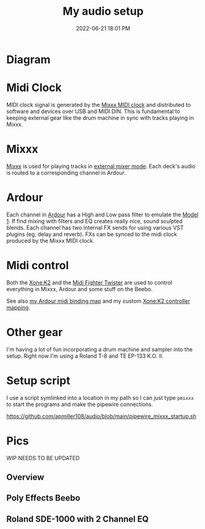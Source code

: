 :PROPERTIES:
:ID:       712d972d-79ea-4fe4-8d42-592ace4cefc8
:END:
#+title: My audio setup
#+date: 2022-06-21 18:01 PM
#+updated: 2025-08-03 13:38 PM
#+filetags: :audio:

#+attr_html: :width 750

* Diagram
[[file:images/audio-setup-2025-08-03-0933.png]]

* Midi Clock
  MIDI clock signal is generated by the [[https://github.com/apmiller108/mixxx_midi_clock][Mixxx MIDI clock]] and distributed to
  software and devices over USB and MIDI DIN. This is fundamental to keeping
  external gear like the drum machine in sync with tracks playing in Mixxx.
* Mixxx
  [[https://mixxx.org/][Mixxx]] is used for playing tracks in [[https://manual.mixxx.org/1.11/en/chapters/configuration.html#audio-outputs][external mixer mode]]. Each deck's audio is
  routed to a corresponding channel in Ardour.
* Ardour
  Each channel in [[https://ardour.org/][Ardour]] has a High and Low pass filter to emulate the [[https://playdifferently.org/model1/][Model 1]].
  If find mixing with filters and EQ creates really nice, sound sculpted blends.
  Each channel has two internal FX sends for using various VST plugins (eg,
  delay and reverb). FXs can be synced to the midi clock produced by the Mixxx
  MIDI clock.
* Midi control
  Both the [[https://www.allen-heath.com/ahproducts/xonek2/][Xone:K2]] and the [[https://store.djtechtools.com/products/midi-fighter-twister][Midi Fighter Twister]] are used to control everything
  in Mixxx, Ardour and some stuff on the Beebo.

  See also [[https://github.com/apmiller108/audio/blob/main/mixxx_4_decks_ardour_midi_bindings.map][my Ardour midi binding map]] and my custom [[https://github.com/apmiller108/allen_and_heath_xonek2_mixxx_mapping][Xone:K2 controller mapping]].
* Other gear
  I'm having a lot of fun incorporating a drum machine and sampler into the
  setup. Right now I'm using a Roland T-8 and TE EP-133 K.O. II.
* Setup script
  I use a script symlinked into a location in my path so I can just type ~pmixxx~
  to start the programs and make the pipewire connections.

  https://github.com/apmiller108/audio/blob/main/pipewire_mixxx_startup.sh

* Pics
 WIP NEEDS TO BE UPDATED
** Overview
[[file:images/my-audio-setup-pic_1.webp]]

** Poly Effects Beebo
[[file:images/my-audio-setup-pic_2.webp]]

** Roland SDE-1000 with 2 Channel EQ
[[file:images/my-audio-setup-pic_3.webp]]
